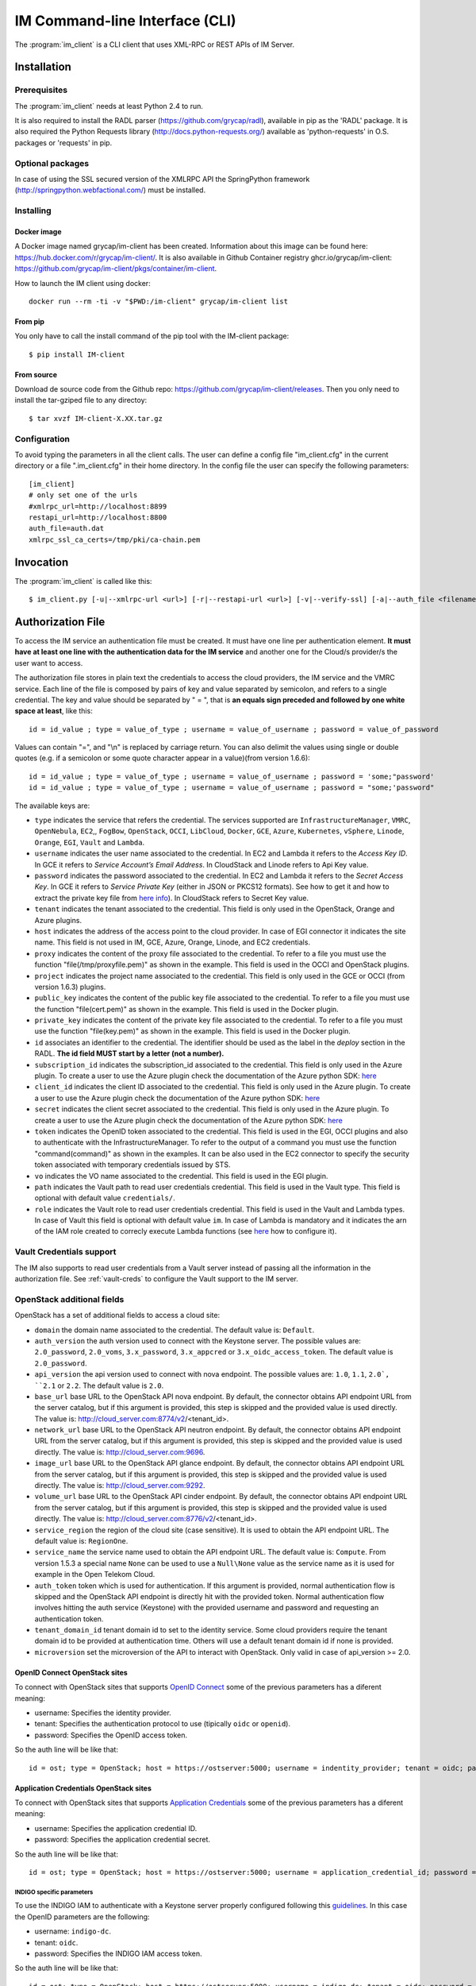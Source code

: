 .. _client:

IM Command-line Interface (CLI)
===============================

The :program:`im_client` is a CLI client that uses XML-RPC or REST APIs of IM Server.

Installation
-------------

Prerequisites
^^^^^^^^^^^^^

The :program:`im_client` needs at least Python 2.4 to run.

It is also required to install the RADL parser (`https://github.com/grycap/radl <https://github.com/grycap/radl>`_), 
available in pip as the 'RADL' package. It is also required the Python Requests library (`http://docs.python-requests.org/ <http://docs.python-requests.org/>`_) 
available as 'python-requests' in O.S. packages or 'requests' in pip.

Optional packages
^^^^^^^^^^^^^^^^^
In case of using the SSL secured version of the XMLRPC API the SpringPython framework 
(`http://springpython.webfactional.com/ <http://springpython.webfactional.com/>`_) must be installed.

Installing
^^^^^^^^^^

Docker image
++++++++++++

A Docker image named grycap/im-client has been created. Information about this image can be found here:
https://hub.docker.com/r/grycap/im-client/. It is also available in Github Container registry
ghcr.io/grycap/im-client: https://github.com/grycap/im-client/pkgs/container/im-client.

How to launch the IM client using docker::

   docker run --rm -ti -v "$PWD:/im-client" grycap/im-client list

From pip
++++++++

You only have to call the install command of the pip tool with the IM-client package::

	$ pip install IM-client

From source
+++++++++++

Download de source code from the Github repo: `https://github.com/grycap/im-client/releases <https://github.com/grycap/im-client/releases>`_.
Then you only need to install the tar-gziped file to any directoy::

	$ tar xvzf IM-client-X.XX.tar.gz

Configuration
^^^^^^^^^^^^^

To avoid typing the parameters in all the client calls. The user can define a config file "im_client.cfg" 
in the current directory or a file ".im_client.cfg" in their home directory. In the config file the 
user can specify the following parameters::

	[im_client]
	# only set one of the urls
	#xmlrpc_url=http://localhost:8899
	restapi_url=http://localhost:8800
	auth_file=auth.dat
	xmlrpc_ssl_ca_certs=/tmp/pki/ca-chain.pem

.. _inv-client:

Invocation
----------

The :program:`im_client` is called like this::

   $ im_client.py [-u|--xmlrpc-url <url>] [-r|--restapi-url <url>] [-v|--verify-ssl] [-a|--auth_file <filename>] operation op_parameters

.. program:: im_client

.. option:: -u|--xmlrpc-url url

   URL to the XML-RPC service.
   This option or the ` -r` one must be specified.
   
.. option:: -r|--rest-url url

   URL to the REST API on the IM service.
   This option or the ` -u` one must be specified.

.. option:: -v|--verify-ssl

   Verify the certificates of the SSL connection.
   The default value is `False`.

.. option:: -a|--auth_file filename

   Path to the authorization file, see :ref:`auth-file`.
   This option is compulsory.

.. option:: -f|--force

   Force the deletion of the infrastructure. Only for destroy operation.
   The default value is `False`.

.. option:: -q|--quiet

   Work in quiet mode. Avoid all unnecessary prints.
   The default value is `False`.

.. option:: -n|--name

   Show/use Infrastructure name in the selected operation.
   In case of list operation it will show the name of each infrastructure (if available).
   In other operations if this flag is set the user should specify the name of the infrastructure
   instead of the ID.
   The default value is `False`.

.. option:: operation

   ``list filter``
      List the infrastructure IDs created by the user. The ``filter`` parameter is
      optional and is a regex that will be used to filter the list of infrastructures.
      This regex will be used with the RADL or TOSCA of the infrastructure.

   ``create inputfile async_flag``
      Create an infrastructure using RADL/TOSCA specified in the file with path
      ``inputfile``. The ``async_flag`` parameter is optional
      and is a flag to specify if the creation call will wait the resources
      to be created or return immediately the id of the infrastructure.

   ``destroy infId``
      Destroy the infrastructure with ID ``infId``.

   ``getinfo infId``
      Show the information about all the virtual machines associated to the
      infrastructure with ID ``infId``.

   ``getcontmsg infId``
      Show the contextualization message of the infrastructure with ID ``id``.

   ``getstate infId``
      Show the state of the infrastructure with ID ``id``.

   ``getoutputs <infId>``
      Show the outputs of infrastructure with ID ``infId`` (Only in case of TOSCA docs with REST API).

   ``getvminfo infId vmId``
      Show the information associated to the virtual machine with ID ``vmId``
      associated to the infrastructure with ID ``infId``.

   ``getvmcontmsg infId vmId``
      Show the contextualization message of the virtual machine with ID ``vmId``
      associated to the infrastructure with ID ``infId``.

   ``addresource infId radlfile ctxt_flag``
      Add to infrastructure with ID ``infId`` the resources specifies in the
      RADL file with path ``radlfile``. The ``ctxt_flag`` parameter is optional
      and is a flag to specify if the contextualization step will be launched
      just after the VM addition. If not specified the contextualization step
      will be launched. 

   ``removeresource infId vmId ctxt_flag``
      Destroy the virtual machine with ID ``vmId`` in the infrastructure with
      ID ``infId``. The ``ctxt_flag`` parameter is optional
      and is a flag to specify if the contextualization step will be launched
      just after the VM addition. If not specified the contextualization step
      will be launched.

   ``start infId``
      Resume all the virtual machines associated to the infrastructure with ID
      ``infId``, stopped previously by the operation ``stop``.

   ``stop infId``
      Stop (but not remove) the virtual machines associated to the
      infrastructure with ID ``infId``.

   ``alter infId vmId radlfile``
      Modify the specification of the virtual machine with ID ``vmId``
      associated to the infrastructure with ID ``vmId``, using the RADL
      specification in file with path ``radlfile``.

   ``reconfigure infId radl_file vm_list``
      Reconfigure the infrastructure with ID ``infId`` and also update the
      configuration data specified in the optional ``radl_file``. The last  ``vm_list`` 
      parameter is optional and is a list integers specifying the IDs of the VMs to reconfigure.
      If not specified all the VMs will be reconfigured. 
      
   ``startvm infId vmId``
      Resume the specified virtual machine ``vmId`` associated to the infrastructure with ID
      ``infId``, stopped previously by the operation ``stop``.

   ``stopvm infId vmId``
      Stop (but not remove) the specified virtual machine ``vmId`` associated to the infrastructure with ID
      infrastructure with ID ``infId``.

   ``rebootvm infId vmId``
      Reboot the specified virtual machine ``vmId`` associated to the infrastructure with ID
      infrastructure with ID ``infId``.

   ``sshvm infId vmId [show_only]``
      Connect with SSH with the specified virtual machine ``vmId`` associated to the infrastructure with ID
      infrastructure with ID ``infId``. The ``show_only`` parameter is optional and is a flag to specify if ssh
      command will only be shown in stdout instead of executed.

   ``export infId delete``
      Export the data of the infrastructure with ID ``infId``. The ``delete`` parameter is optional
      and is a flag to specify if the infrastructure will be deleted from the IM service (the VMs are not
      deleted).

   ``import json_file``  
      Import the data of an infrastructure previously exported with the previous function.
      The ``json_file`` is a file with the data generated with the  ``export`` function.

   ``wait infId [max_time]``
      Wait infrastructure with ID ``infId`` to get a final state. It will return code ``0`` if it
      becomes ``configured`` or ``1`` otherwhise. Optional parameter ``max_time`` to set the max time
      to wait.

   ``create_wait_outputs inputfile``
      This operation is a combination of the create, wait and getoutputs functions. First it creates the
      infrastructure using the specified ``inputfile``, then waits for it to be configured, and finally
      gets the TOSCA outputs. In case of failure in then infrastructure creation step only the error message
      will be returned. The results will be returned to stdout in json format::
         
         {"infid": "ID", "error": "Error message"}

.. _auth-file:

Authorization File
------------------

To access the IM service an authentication file must be created.
It must have one line per authentication element. **It must have at least
one line with the authentication data for the IM service** and another
one for the Cloud/s provider/s the user want to access.

The authorization file stores in plain text the credentials to access the
cloud providers, the IM service and the VMRC service. Each line of the file
is composed by pairs of key and value separated by semicolon, and refers to a
single credential. The key and value should be separated by " = ", that is
**an equals sign preceded and followed by one white space at least**, like
this::

   id = id_value ; type = value_of_type ; username = value_of_username ; password = value_of_password 

Values can contain "=", and "\\n" is replaced by carriage return. 
You can also delimit the values using single or double quotes (e.g. if a semicolon or some quote character
appear in a value)(from version 1.6.6)::

   id = id_value ; type = value_of_type ; username = value_of_username ; password = 'some;"password'
   id = id_value ; type = value_of_type ; username = value_of_username ; password = "some;'password"

The available keys are:

* ``type`` indicates the service that refers the credential. The services
  supported are ``InfrastructureManager``, ``VMRC``, ``OpenNebula``, ``EC2``,, ``FogBow``, 
  ``OpenStack``, ``OCCI``, ``LibCloud``, ``Docker``, ``GCE``, ``Azure``,
  ``Kubernetes``, ``vSphere``, ``Linode``, ``Orange``, ``EGI``, ``Vault`` and ``Lambda``.

* ``username`` indicates the user name associated to the credential. In EC2 and Lambda
  it refers to the *Access Key ID*. In GCE it refers to *Service Account’s Email Address*. 
  In CloudStack and Linode refers to Api Key value.

* ``password`` indicates the password associated to the credential. In EC2 and Lambda
  it refers to the *Secret Access Key*. In GCE it refers to *Service  Private Key*
  (either in JSON or PKCS12 formats). See how to get it and how to extract the private key file from
  `here info <https://cloud.google.com/storage/docs/authentication#service_accounts>`_).
  In CloudStack refers to Secret Key value.

* ``tenant`` indicates the tenant associated to the credential.
  This field is only used in the OpenStack, Orange and Azure plugins.

* ``host`` indicates the address of the access point to the cloud provider.
  In case of EGI connector it indicates the site name.
  This field is not used in IM, GCE, Azure, Orange, Linode, and EC2 credentials.
  
* ``proxy`` indicates the content of the proxy file associated to the credential.
  To refer to a file you must use the function "file(/tmp/proxyfile.pem)" as shown in the example.
  This field is used in the OCCI and OpenStack plugins. 
  
* ``project`` indicates the project name associated to the credential.
  This field is only used in the GCE or OCCI (from version 1.6.3) plugins.
  
* ``public_key`` indicates the content of the public key file associated to the credential.
  To refer to a file you must use the function "file(cert.pem)" as shown in the example.
  This field is used in the Docker plugin. 

* ``private_key`` indicates the content of the private key file associated to the credential.
  To refer to a file you must use the function "file(key.pem)" as shown in the example.
  This field is used in the Docker plugin.

* ``id`` associates an identifier to the credential. The identifier should be
  used as the label in the *deploy* section in the RADL. **The id field MUST start by a letter (not a number).**

* ``subscription_id`` indicates the subscription_id associated to the credential.
  This field is only used in the Azure plugin. To create a user to use the Azure
  plugin check the documentation of the Azure python SDK:
  `here <https://docs.microsoft.com/en-us/python/azure/python-sdk-azure-authenticate?view=azure-python>`_

* ``client_id`` indicates the client ID associated to the credential.
  This field is only used in the Azure plugin. To create a user to use the Azure
  plugin check the documentation of the Azure python SDK:
  `here <https://docs.microsoft.com/en-us/python/azure/python-sdk-azure-authenticate?view=azure-python>`_

* ``secret`` indicates the client secret associated to the credential.
  This field is only used in the Azure plugin. To create a user to use the Azure
  plugin check the documentation of the Azure python SDK:
  `here <https://docs.microsoft.com/en-us/python/azure/python-sdk-azure-authenticate?view=azure-python>`_

* ``token`` indicates the OpenID token associated to the credential. This field is used in the EGI, OCCI plugins
  and also to authenticate with the InfrastructureManager. To refer to the output of a command you must
  use the function "command(command)" as shown in the examples. It can be also used in the EC2 connector
  to specify the security token associated with temporary credentials issued by STS.

* ``vo`` indicates the VO name associated to the credential. This field is used in the EGI plugin. 

* ``path`` indicates the Vault path to read user credentials credential. This field is used in the Vault type.
  This field is optional with default value ``credentials/``.

* ``role`` indicates the Vault role to read user credentials credential. This field is used in the Vault and 
  Lambda types. In case of Vault this field is optional with default value ``im``. In case of Lambda is 
  mandatory and it indicates the arn of the IAM role created to correcly execute Lambda functions (see
  `here <https://scar.readthedocs.io/en/latest/configuration.html#iam-role>`_ how to configure it). 

Vault Credentials support
^^^^^^^^^^^^^^^^^^^^^^^^^

The IM also supports to read user credentials from a Vault server instead of passing all the information in the
authorization file. See :ref:`vault-creds` to configure the Vault support to the IM server.

OpenStack additional fields
^^^^^^^^^^^^^^^^^^^^^^^^^^^

OpenStack has a set of additional fields to access a cloud site:

* ``domain`` the domain name associated to the credential. The default value is: ``Default``.

* ``auth_version`` the auth version used to connect with the Keystone server.
  The possible values are: ``2.0_password``, ``2.0_voms``, ``3.x_password``, ``3.x_appcred`` or ``3.x_oidc_access_token``.
  The default value is ``2.0_password``.

* ``api_version`` the api version used to connect with nova endpoint.
  The possible values are: ``1.0``, ``1.1``, ``2.0`, ``2.1`` or ``2.2``.
  The default value is ``2.0``.

* ``base_url`` base URL to the OpenStack API nova endpoint. By default, the connector obtains API endpoint URL from the 
  server catalog, but if this argument is provided, this step is skipped and the provided value is used directly.
  The value is: http://cloud_server.com:8774/v2/<tenant_id>.
  
* ``network_url`` base URL to the OpenStack API neutron endpoint. By default, the connector obtains API endpoint URL from the 
  server catalog, but if this argument is provided, this step is skipped and the provided value is used directly.
  The value is: http://cloud_server.com:9696.
  
* ``image_url`` base URL to the OpenStack API glance endpoint. By default, the connector obtains API endpoint URL from the 
  server catalog, but if this argument is provided, this step is skipped and the provided value is used directly.
  The value is: http://cloud_server.com:9292.
  
* ``volume_url`` base URL to the OpenStack API cinder endpoint. By default, the connector obtains API endpoint URL from the 
  server catalog, but if this argument is provided, this step is skipped and the provided value is used directly.
  The value is: http://cloud_server.com:8776/v2/<tenant_id>.

* ``service_region`` the region of the cloud site (case sensitive). It is used to obtain the API 
  endpoint URL. The default value is: ``RegionOne``.

* ``service_name`` the service name used to obtain the API endpoint URL. The default value is: ``Compute``.
  From version 1.5.3 a special name ``None`` can be used to use a ``Null\None`` value as the service name
  as it is used for example in the Open Telekom Cloud. 

* ``auth_token`` token which is used for authentication. If this argument is provided, normal authentication 
  flow is skipped and the OpenStack API endpoint is directly hit with the provided token. Normal authentication 
  flow involves hitting the auth service (Keystone) with the provided username and password and requesting an
  authentication token.

* ``tenant_domain_id`` tenant domain id to set to the identity service. Some cloud providers require the tenant 
  domain id to be provided at authentication time. Others will use a default tenant domain id if none is provided.
  
* ``microversion`` set the microversion of the API to interact with OpenStack. Only valid in case of api_version >= 2.0.

OpenID Connect OpenStack sites
++++++++++++++++++++++++++++++

To connect with OpenStack sites that supports `OpenID Connect <https://docs.openstack.org/keystone/pike/advanced-topics/federation/openidc.html>`_
some of the previous parameters has a diferent meaning:

* username: Specifies the identity provider.
* tenant: Specifies the authentication protocol to use (tipically ``oidc`` or ``openid``).
* password: Specifies the OpenID access token.

So the auth line will be like that::

   id = ost; type = OpenStack; host = https://ostserver:5000; username = indentity_provider; tenant = oidc; password = access_token_value; auth_version = 3.x_oidc_access_token


Application Credentials OpenStack sites
++++++++++++++++++++++++++++++++++++++++

To connect with OpenStack sites that supports `Application Credentials <https://docs.openstack.org/keystone/queens/user/application_credentials.html>`_
some of the previous parameters has a diferent meaning:

* username: Specifies the application credential ID.
* password: Specifies the application credential secret.

So the auth line will be like that::

   id = ost; type = OpenStack; host = https://ostserver:5000; username = application_credential_id; password = application_credential_secret; auth_version = 3.x_appcred


INDIGO specific parameters
***************************

To use the INDIGO IAM to authenticate with a Keystone server properly configured following this 
`guidelines <https://indigo-dc.gitbooks.io/openid-keystone/content/indigo-configuration.html>`_.
In this case the OpenID parameters are the following:

* username: ``indigo-dc``.
* tenant: ``oidc``.
* password: Specifies the INDIGO IAM access token.

So the auth line will be like that::

   id = ost; type = OpenStack; host = https://ostserver:5000; username = indigo-dc; tenant = oidc; password = iam_token_value; auth_version = 3.x_oidc_access_token

EGI FedCloud specific parameters
*******************************

To use the EGI CheckIn to authenticate with a Keystone server properly configured the parameters are the following (see
more info at `EGI Documentation <https://docs.egi.eu/users/cloud-compute/openstack/#authentication>`_):

* username: ``egi.eu``.
* tenant: ``openid``.
* password: Specifies the EGI CheckIn access token.
* domain: Specifies the OpenStack project to use. This parameter is optional. If not set the first project returned
  by Keystone will be selected.

So the auth line will be like that::

   id = ost; type = OpenStack; host = https://ostserver:5000; username = egi.eu; tenant = openid; password = egi_aai_token_value; auth_version = 3.x_oidc_access_token; domain = project_name

From IM version 1.10.2 the EGI connector is available and you can also use this kind of auth line::

   id = egi; type = EGI; host = CESGA; vo = vo.access.egi.eu; token = egi_aai_token_value

In this case the information needed to access the OpenStack API of the EGI FedCloud site will be obtained from
`AppDB REST API <https://appdb.egi.eu/rest/1.0>`_). This connector is recommended for non advanced users. If you
can get the data to access the OpenStack API directly it is recommened to use it.

Open Telekom Cloud
++++++++++++++++++

The Open Telekom Cloud (OTC) is the cloud provided by T-Systems. It is based on OpenStack and it can be accessed
using the OpenStack IM connector using an authorization line similar to the following example::

   id = otc; type = OpenStack; host = https://iam.eu-de.otc.t-systems.com:443 ; username = user; password = pass; tenant = tenant; domain = domain; auth_version = 3.x_password; service_name = None; service_region = eu-de

You can get the username, password, tenant and domain values from the ``My Credentials`` section of your OTC access. 

Examples
^^^^^^^^

An example of the auth file::

   # InfrastructureManager auth
   type = InfrastructureManager; username = user; password: pass
   type = InfrastructureManager: token = access_token_value
   # Having at least one of the two lines above is mandatory for all auth files.
   # The lines below are concrete examples for each infrastructure. Please add only the ones that are relevant to you.
   # Vault auth
   type = Vault; host = https://vault.com:8200; token = access_token_value; role = role; path = path
   # OpenNebula site
   id = one; type = OpenNebula; host = osenserver:2633; username = user; password = pass
   # OpenStack site using standard user, password, tenant format
   id = ost; type = OpenStack; host = https://ostserver:5000; username = user; password = pass; tenant = tenant
   # OpenStack site using VOMS proxy authentication
   id = ostvoms; type = OpenStack; proxy = file(/tmp/proxy.pem); host = https://keystone:5000; tenant = tname
   # OpenStack site using OIDC authentication for EGI Sites
   id = ost; type = OpenStack; host = https://ostserver:5000; username = egi.eu; tenant = openid; password = command(oidc-token OIDC_ACCOUNT); auth_version = 3.x_oidc_access_token; domain = project_name_or_id
   #  OpenStack site using OpenID authentication
   id = ost; type = OpenStack; host = https://ostserver:5000; username = indentity_provider; tenant = oidc; password = access_token_value; auth_version = 3.x_oidc_access_token
   # IM auth data
   id = im; type = InfrastructureManager; username = user; password = pass
   # IM auth data with OIDC token
   id = im; type = InfrastructureManager; token = access_token_value
   # VMRC auth data
   id = vmrc; type = VMRC; host = http://server:8080/vmrc; username = user; password = pass
   # EC2 auth data
   id = ec2; type = EC2; username = ACCESS_KEY; password = SECRET_KEY
   # Google compute auth data
   id = gce; type = GCE; username = username.apps.googleusercontent.com; password = pass; project = projectname
   # Docker site with certificates
   id = docker; type = Docker; host = http://host:2375; public_key = file(/tmp/cert.pem); private_key = file(/tmp/key.pem)
   # Docker site without SSL security
   id = docker; type = Docker; host = http://host:2375
   # OCCI VOMS site auth data
   id = occi; type = OCCI; proxy = file(/tmp/proxy.pem); host = https://server.com:11443
   # OCCI OIDC site auth data
   id = occi; type = OCCI; token = token; host = https://server.com:11443
   # Azure site userpass auth data (old method)
   id = azure_upo; type = Azure; subscription_id = subscription-id; username = user@domain.com; password = pass
   # Azure site userpass auth data
   id = azure_up; type = Azure; subscription_id = subscription-id; username = user@domain.com; password = pass; client_id=clientid
   # Azure site site credential auth data
   id = azure_sc; type = Azure; subscription_id = subscription-id; client_id=clientid; secret=client_secret; tenant=tenant_id
   # Kubernetes site auth data
   id = kub; type = Kubernetes; host = http://server:8080; token = auth_token
   # FogBow auth data
   id = fog; type = FogBow; host = http://server:8182; proxy = file(/tmp/proxy.pem)
   # vSphere site auth data
   id = vsphere; type = vSphere; host = http://server; username = user; password = pass
   # CloudStack site auth data
   id = cloudstack; type = CloudStack; host = http://server; username = apikey; password = secret
   # Linode auth data
   id = linode; type = Linode; username = apikey
   # Orange Flexible Cloud auth data
   id = orange; type = Orange; username = usern; password = pass; domain = DOMAIN; region = region; tenant = tenant
   #  EGI auth data
   id = egi; type = EGI; host = SITE_NAME; vo = vo_name; token = egi_aai_token_value
   #  EGI auth data command
   id = egi; type = EGI; host = SITE_NAME; vo = vo_name; token = command(oidc-token OIDC_ACCOUNT)
   #  OSCAR auth data command
   id = oscar; type = OSCAR; host = http://oscar.com; username = oscar; password = oscar123
   # Lambda auth data
   id = lambda; type = Lambda; username = ACCESS_KEY; password = SECRET_KEY; role = arn:aws:iam::000000000000:role/lambda-role-name

IM Server does not store the credentials used in the creation of
infrastructures. Then the user has to provide them in every call of
:program:`im_client`.
